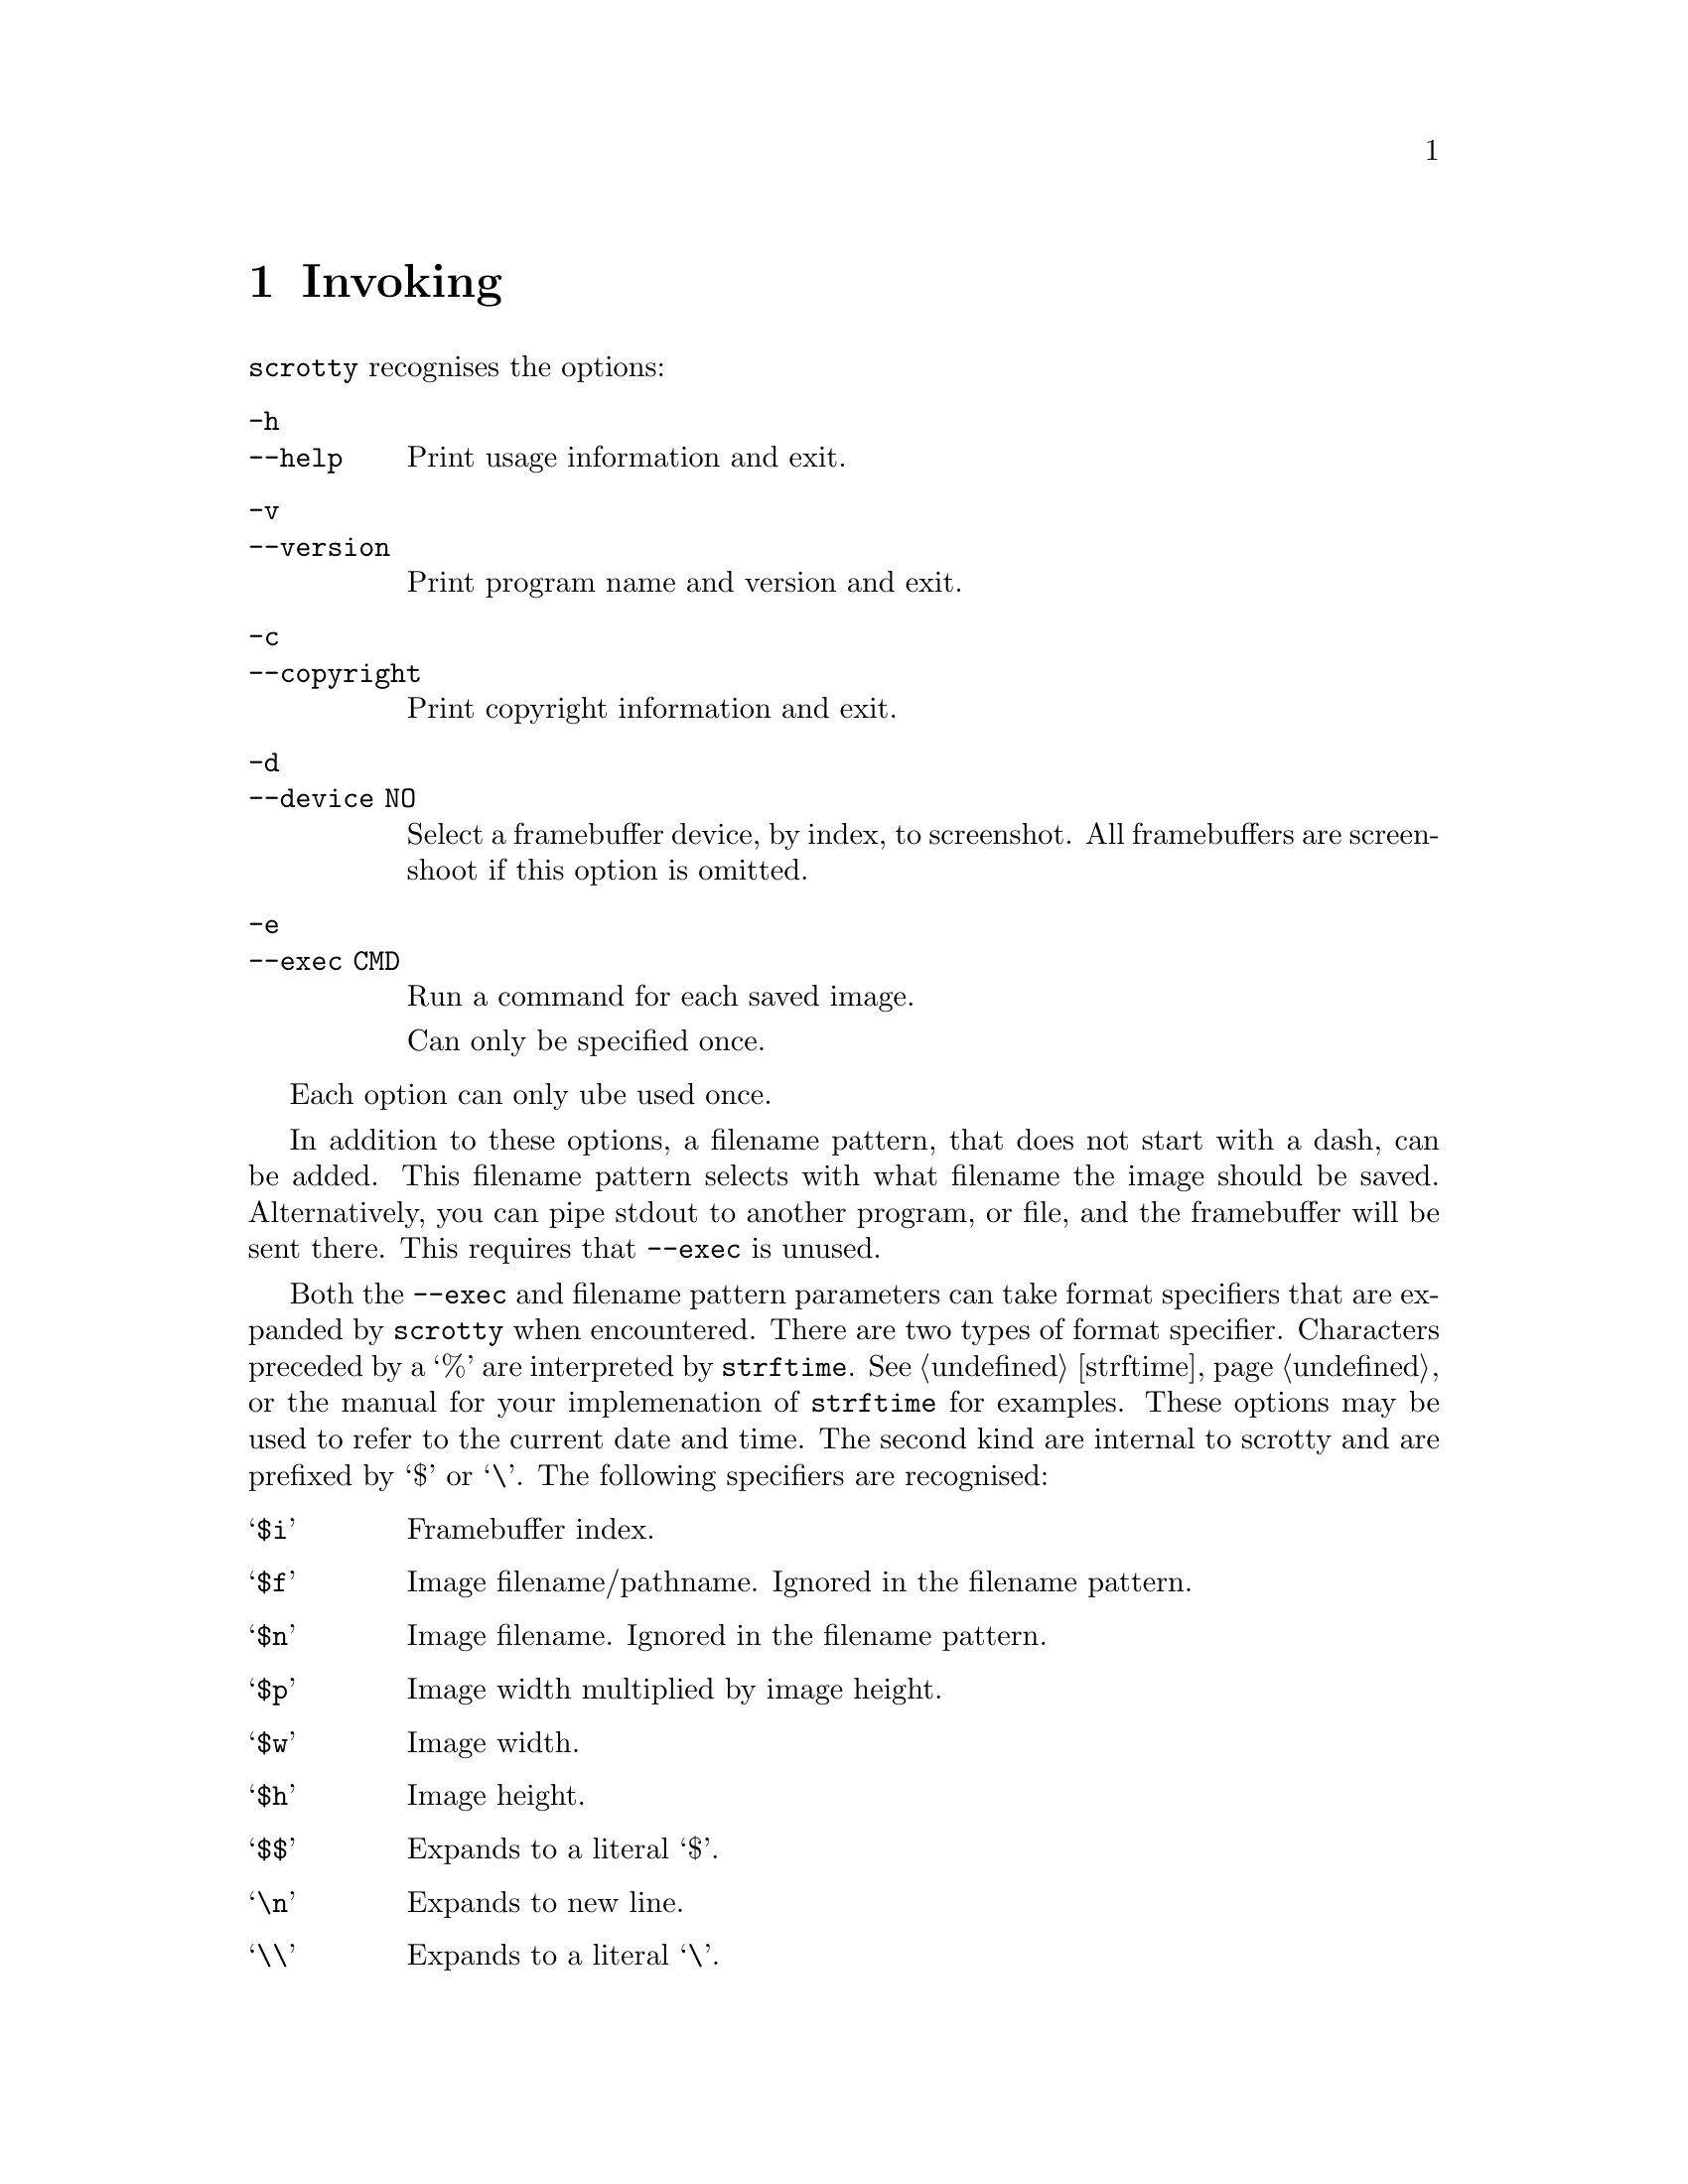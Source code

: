 @node Invoking
@chapter Invoking

@command{scrotty} recognises the options:

@table @option
@item -h
@itemx --help
Print usage information and exit.
@item -v
@itemx --version
Print program name and version and exit.
@item -c
@itemx --copyright
Print copyright information and exit.
@item -d
@itemx --device NO
Select a framebuffer device, by index, to
screenshot.  All framebuffers are screenshoot
if this option is omitted.
@item -e
@itemx --exec CMD
Run a command for each saved image.

Can only be specified once.
@end table

Each option can only ube used once.

In addition to these options, a filename
pattern, that does not start with a dash,
can be added. This filename pattern selects
with what filename the image should be saved.
Alternatively, you can pipe stdout to another
program, or file, and the framebuffer will
be sent there. This requires that @option{--exec}
is unused.

Both the @option{--exec} and filename pattern
parameters can take format specifiers that are
expanded by @command{scrotty} when encountered.
There are two types of format specifier.
Characters preceded by a `%' are interpreted
by @code{strftime}. See @ref{strftime} or the
manual for your implemenation of @command{strftime}
for examples. These options may be used to refer
to the current date and time. The second kind are
internal to scrotty and are prefixed by `$' or
`\'. The following specifiers are recognised:

@table @asis
@item `@code{$i}'
Framebuffer index.
@item `@code{$f}'
Image filename/pathname.
Ignored in the filename pattern.
@item `@code{$n}'
Image filename.
Ignored in the filename pattern.
@item `@code{$p}'
Image width multiplied by image height.
@item `@code{$w}'
Image width.
@item `@code{$h}'
Image height.
@item `@code{$$}'
Expands to a literal `$'.
@item `@code{\n}'
Expands to new line.
@item `@code{\\}'
Expands to a literal `\'.
@item `@code{\ }'
Expands to a literal ` '.                                           
@end table

A space that is not prefixed by a backslash in
@option{--exec} is interpreted as an argument
delimiter. This is the case even at the beginning
and end of the string and if a space was the
previous character in the string.

For example,
@command{scrotty `%Y-%m-%d_$wx$h.$i.png` --exec 'cp $f ~/.backups/shots/'}
create a file called something like @file{2014-10-28_1792x1344.0.png}
for your first framebuffer and @file{2014-10-28_1792x1344.1.png} for
your second framebuffer, and copies the saved images to @file{~/.backups/shots/}.

